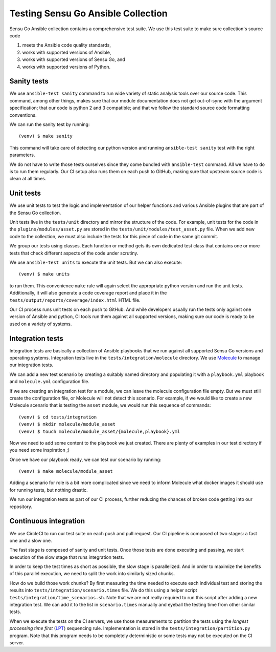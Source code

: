 Testing Sensu Go Ansible Collection
===================================

Sensu Go Ansible collection contains a comprehensive test suite. We use this
test suite to make sure collection's source code

1. meets the Ansible code quality standards,
2. works with supported versions of Ansible,
3. works with supported versions of Sensu Go, and
4. works with supported versions of Python.


Sanity tests
------------

We use ``ansible-test sanity`` command to run wide variety of static analysis
tools over our source code. This command, among other things, makes sure that
our module documentation does not get out-of-sync with the argument
specification; that our code is python 2 and 3 compatible; and that we follow
the standard source code formatting conventions.

We can run the sanity test by running::

   (venv) $ make sanity

This command will take care of detecting our python version and running
``ansible-test sanity`` test with the right parameters.

We do not have to write those tests ourselves since they come bundled with
``ansible-test`` command. All we have to do is to run them regularly. Our CI
setup also runs them on each push to GitHub, making sure that upstream source
code is clean at all times.


Unit tests
----------

We use unit tests to test the logic and implementation of our helper functions
and various Ansible plugins that are part of the Sensu Go collection.

Unit tests live in the ``tests/unit`` directory and mirror the structure of
the code. For example, unit tests for the code in the
``plugins/modules/asset.py`` are stored in the
``tests/unit/modules/test_asset.py`` file. When we add new code to the
collection, we must also include the tests for this piece of code in the same
git commit.

We group our tests using classes. Each function or method gets its own
dedicated test class that contains one or more tests that check different
aspects of the code under scrutiny.

We use ``ansible-test units`` to execute the unit tests. But we can also
execute::

   (venv) $ make units

to run them. This convenience ``make`` rule will again select the appropriate
python version and run the unit tests. Additionally, it will also generate a
code coverage report and place it in the
``tests/output/reports/coverage/index.html`` HTML file.

Our CI process runs unit tests on each push to GitHub. And while developers
usually run the tests only against one version of Ansible and python, CI tools
run them against all supported versions, making sure our code is ready to be
used on a variety of systems.


Integration tests
-----------------

Integration tests are basically a collection of Ansible playbooks that we run
against all supported Sensu Go versions and operating systems. Integration
tests live in the ``tests/integration/molecule`` directory. We use Molecule_
to manage our integration tests.

.. _Molecule: https://molecule.readthedocs.io/en/stable/

We can add a new test scenario by creating a suitably named directory and
populating it with a ``playbook.yml`` playbook and ``molecule.yml``
configuration file.

If we are creating an integration test for a module, we can leave the molecule
configuration file empty. But we must still create the configuration file, or
Molecule will not detect this scenario. For example, if we would like to
create a new Molecule scenario that is testing the ``asset`` module, we would
run this sequence of commands::

   (venv) $ cd tests/integration
   (venv) $ mkdir molecule/module_asset
   (venv) $ touch molecule/module_asset/{molecule,playbook}.yml

Now we need to add some content to the playbook we just created. There are
plenty of examples in our test directory if you need some inspiration ;)

Once we have our playbook ready, we can test our scenario by running::

   (venv) $ make molecule/module_asset

Adding a scenario for role is a bit more complicated since we need to inform
Molecule what docker images it should use for running tests, but nothing
drastic.

We run our integration tests as part of our CI process, further reducing the
chances of broken code getting into our repository.


Continuous integration
----------------------

We use CircleCI to run our test suite on each push and pull request. Our CI
pipeline is composed of two stages: a fast one and a slow one.

The fast stage is composed of sanity and unit tests. Once those tests are done
executing and passing, we start execution of the slow stage that runs
integration tests.

In order to keep the test times as short as possible, the slow stage is
parallelized. And in order to maximize the benefits of this parallel
execution, we need to split the work into similarly sized chunks.

How do we build those work chunks? By first measuring the time needed to
execute each individual test and storing the results into
``tests/integration/scenario.times`` file. We do this using a helper script
``tests/integration/time_scenarios.sh``. Note that we are not really required
to run this script after adding a new integration test. We can add it to the
list in ``scenario.times`` manually and eyeball the testing time from other
similar tests.

When we execute the tests on the CI servers, we use those measurements to
partition the tests using the *longest processing time first* (LPT_)
sequencing rule. Implementation is stored in the
``tests/integration/partition.py`` program. Note that this program needs to be
completely deterministic or some tests may not be executed on the CI server.

.. _LPT: https://www.encyclopediaofmath.org/index.php/LPT_sequencing
